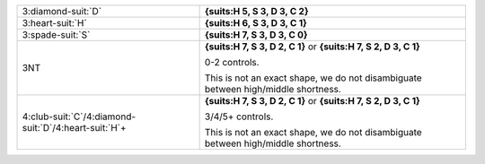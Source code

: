 .. table::
    :widths: auto

    +-------------------------------------------------------------+-----------------------------------------------------------------------------------+
    | 3\ :diamond-suit:`D`                                        | **{suits:H 5, S 3, D 3, C 2}**                                                    |
    |                                                             |                                                                                   |
    +-------------------------------------------------------------+-----------------------------------------------------------------------------------+
    | 3\ :heart-suit:`H`                                          | **{suits:H 6, S 3, D 3, C 1}**                                                    |
    |                                                             |                                                                                   |
    +-------------------------------------------------------------+-----------------------------------------------------------------------------------+
    | 3\ :spade-suit:`S`                                          | **{suits:H 7, S 3, D 3, C 0}**                                                    |
    |                                                             |                                                                                   |
    +-------------------------------------------------------------+-----------------------------------------------------------------------------------+
    | 3NT                                                         | **{suits:H 7, S 3, D 2, C 1}** or                                                 |
    |                                                             | **{suits:H 7, S 2, D 3, C 1}**                                                    |
    |                                                             |                                                                                   |
    |                                                             | 0-2 controls.                                                                     |
    |                                                             |                                                                                   |
    |                                                             | This is not an exact shape, we do not disambiguate between high/middle shortness. |
    |                                                             |                                                                                   |
    +-------------------------------------------------------------+-----------------------------------------------------------------------------------+
    | 4\ :club-suit:`C`/4\ :diamond-suit:`D`/4\ :heart-suit:`H`\+ | **{suits:H 7, S 3, D 2, C 1}** or                                                 |
    |                                                             | **{suits:H 7, S 2, D 3, C 1}**                                                    |
    |                                                             |                                                                                   |
    |                                                             | 3/4/5+ controls.                                                                  |
    |                                                             |                                                                                   |
    |                                                             | This is not an exact shape, we do not disambiguate between high/middle shortness. |
    |                                                             |                                                                                   |
    +-------------------------------------------------------------+-----------------------------------------------------------------------------------+

